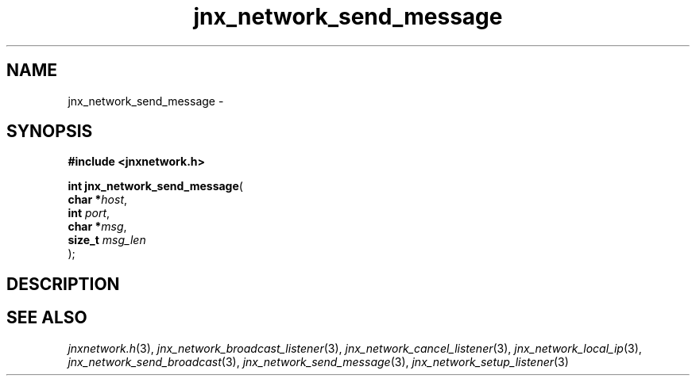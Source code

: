.\" File automatically generated by doxy2man0.1
.\" Generation date: Thu Sep 19 2013
.TH jnx_network_send_message 3 2013-09-19 "XXXpkg" "The XXX Manual"
.SH "NAME"
jnx_network_send_message \- 
.SH SYNOPSIS
.nf
.B #include <jnxnetwork.h>
.sp
\fBint jnx_network_send_message\fP(
    \fBchar    *\fP\fIhost\fP,
    \fBint      \fP\fIport\fP,
    \fBchar    *\fP\fImsg\fP,
    \fBsize_t   \fP\fImsg_len\fP
);
.fi
.SH DESCRIPTION
.SH SEE ALSO
.PP
.nh
.ad l
\fIjnxnetwork.h\fP(3), \fIjnx_network_broadcast_listener\fP(3), \fIjnx_network_cancel_listener\fP(3), \fIjnx_network_local_ip\fP(3), \fIjnx_network_send_broadcast\fP(3), \fIjnx_network_send_message\fP(3), \fIjnx_network_setup_listener\fP(3)
.ad
.hy
